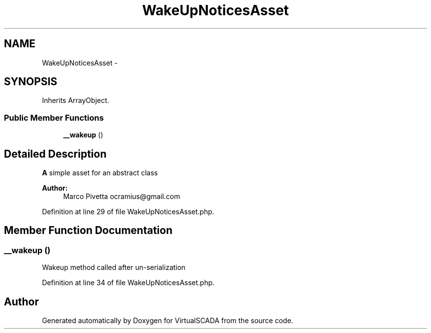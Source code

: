 .TH "WakeUpNoticesAsset" 3 "Tue Apr 14 2015" "Version 1.0" "VirtualSCADA" \" -*- nroff -*-
.ad l
.nh
.SH NAME
WakeUpNoticesAsset \- 
.SH SYNOPSIS
.br
.PP
.PP
Inherits ArrayObject\&.
.SS "Public Member Functions"

.in +1c
.ti -1c
.RI "\fB__wakeup\fP ()"
.br
.in -1c
.SH "Detailed Description"
.PP 
\fBA\fP simple asset for an abstract class
.PP
\fBAuthor:\fP
.RS 4
Marco Pivetta ocramius@gmail.com 
.RE
.PP

.PP
Definition at line 29 of file WakeUpNoticesAsset\&.php\&.
.SH "Member Function Documentation"
.PP 
.SS "__wakeup ()"
Wakeup method called after un-serialization 
.PP
Definition at line 34 of file WakeUpNoticesAsset\&.php\&.

.SH "Author"
.PP 
Generated automatically by Doxygen for VirtualSCADA from the source code\&.
